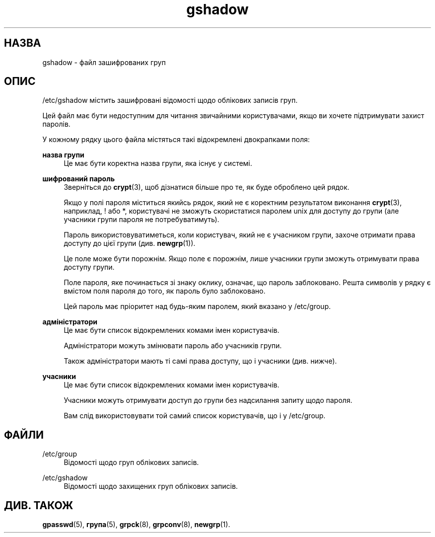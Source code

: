 '\" t
.\"     Title: gshadow
.\"    Author: Nicolas Fran\(,cois <nicolas.francois@centraliens.net>
.\" Generator: DocBook XSL Stylesheets vsnapshot <http://docbook.sf.net/>
.\"      Date: 08/11/2022
.\"    Manual: Формати файлів і файли налаштувань
.\"    Source: shadow-utils 4.13
.\"  Language: Ukrainian
.\"
.TH "gshadow" "5" "08/11/2022" "shadow\-utils 4\&.13" "Формати файлів і файли налашту"
.\" -----------------------------------------------------------------
.\" * Define some portability stuff
.\" -----------------------------------------------------------------
.\" ~~~~~~~~~~~~~~~~~~~~~~~~~~~~~~~~~~~~~~~~~~~~~~~~~~~~~~~~~~~~~~~~~
.\" http://bugs.debian.org/507673
.\" http://lists.gnu.org/archive/html/groff/2009-02/msg00013.html
.\" ~~~~~~~~~~~~~~~~~~~~~~~~~~~~~~~~~~~~~~~~~~~~~~~~~~~~~~~~~~~~~~~~~
.ie \n(.g .ds Aq \(aq
.el       .ds Aq '
.\" -----------------------------------------------------------------
.\" * set default formatting
.\" -----------------------------------------------------------------
.\" disable hyphenation
.nh
.\" disable justification (adjust text to left margin only)
.ad l
.\" -----------------------------------------------------------------
.\" * MAIN CONTENT STARTS HERE *
.\" -----------------------------------------------------------------
.SH "НАЗВА"
gshadow \- файл зашифрованих груп
.SH "ОПИС"
.PP
/etc/gshadow
містить зашифровані відомості щодо облікових записів груп\&.
.PP
Цей файл має бути недоступним для читання звичайними користувачами, якщо ви хочете підтримувати захист паролів\&.
.PP
У кожному рядку цього файла містяться такі відокремлені двокрапками поля:
.PP
\fBназва групи\fR
.RS 4
Це має бути коректна назва групи, яка існує у системі\&.
.RE
.PP
\fBшифрований пароль\fR
.RS 4
Зверніться до
\fBcrypt\fR(3), щоб дізнатися більше про те, як буде оброблено цей рядок\&.
.sp
Якщо у полі пароля міститься якийсь рядок, який не є коректним результатом виконання
\fBcrypt\fR(3), наприклад, ! або *, користувачі не зможуть скористатися паролем unix для доступу до групи (але учасники групи пароля не потребуватимуть)\&.
.sp
Пароль використовуватиметься, коли користувач, який не є учасником групи, захоче отримати права доступу до цієї групи (див\&.
\fBnewgrp\fR(1))\&.
.sp
Це поле може бути порожнім\&. Якщо поле є порожнім, лише учасники групи зможуть отримувати права доступу групи\&.
.sp
Поле пароля, яке починається зі знаку оклику, означає, що пароль заблоковано\&. Решта символів у рядку є вмістом поля пароля до того, як пароль було заблоковано\&.
.sp
Цей пароль має пріоритет над будь\-яким паролем, який вказано у
/etc/group\&.
.RE
.PP
\fBадміністратори\fR
.RS 4
Це має бути список відокремлених комами імен користувачів\&.
.sp
Адміністратори можуть змінювати пароль або учасників групи\&.
.sp
Також адміністратори мають ті самі права доступу, що і учасники (див\&. нижче)\&.
.RE
.PP
\fBучасники\fR
.RS 4
Це має бути список відокремлених комами імен користувачів\&.
.sp
Учасники можуть отримувати доступ до групи без надсилання запиту щодо пароля\&.
.sp
Вам слід використовувати той самий список користувачів, що і у
/etc/group\&.
.RE
.SH "ФАЙЛИ"
.PP
/etc/group
.RS 4
Відомості щодо груп облікових записів\&.
.RE
.PP
/etc/gshadow
.RS 4
Відомості щодо захищених груп облікових записів\&.
.RE
.SH "ДИВ\&. ТАКОЖ"
.PP
\fBgpasswd\fR(5),
\fBгрупа\fR(5),
\fBgrpck\fR(8),
\fBgrpconv\fR(8),
\fBnewgrp\fR(1)\&.

